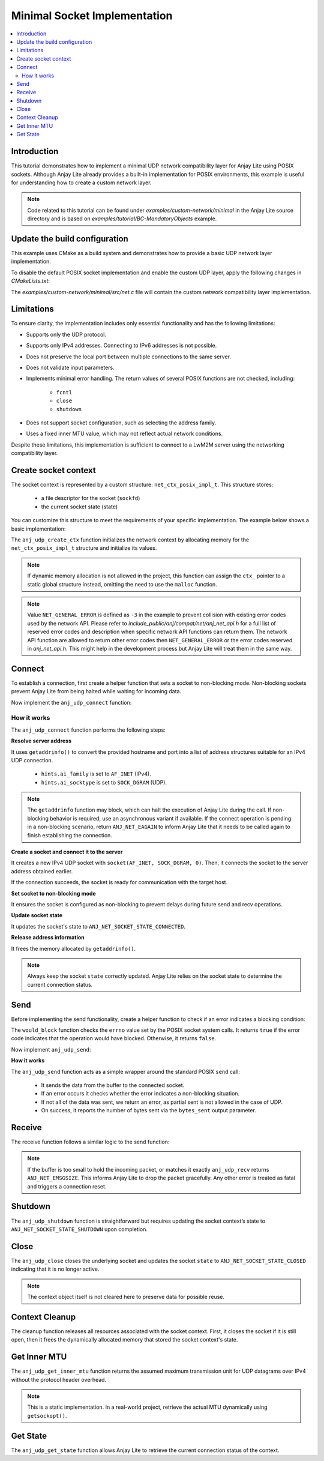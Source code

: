 ..
   Copyright 2023-2025 AVSystem <avsystem@avsystem.com>
   AVSystem Anjay Lite LwM2M SDK
   All rights reserved.

   Licensed under AVSystem Anjay Lite LwM2M Client SDK - Non-Commercial License.
   See the attached LICENSE file for details.

Minimal Socket Implementation
=============================

.. contents:: :local:

Introduction
------------

This tutorial demonstrates how to implement a minimal UDP network compatibility
layer for Anjay Lite using POSIX sockets. Although Anjay Lite already provides
a built-in implementation for POSIX environments, this example is useful for
understanding how to create a custom network layer.

.. note::
   Code related to this tutorial can be found under `examples/custom-network/minimal`
   in the Anjay Lite source directory and is based on `examples/tutorial/BC-MandatoryObjects`
   example.

Update the build configuration
------------------------------

This example uses CMake as a build system and demonstrates how to provide a basic
UDP network layer implementation.

To disable the default POSIX socket implementation and enable the custom UDP
layer, apply the following changes in `CMakeLists.txt`:

.. highlight:: cmake
.. snippet-source:: examples/custom-network/minimal/CMakeLists.txt
    :emphasize-lines: 7-9,16

    cmake_minimum_required(VERSION 3.6.0)

    project(anjay_lite_minimal_network_api C)

    set(CMAKE_C_STANDARD 99)

    set(ANJ_WITH_SOCKET_POSIX_COMPAT OFF)
    set(ANJ_NET_WITH_UDP ON)
    set(ANJ_NET_WITH_TCP OFF)

    if (CMAKE_SOURCE_DIR STREQUAL PROJECT_SOURCE_DIR)
        set(anjay_lite_DIR "../../../cmake")
        find_package(anjay_lite REQUIRED)
    endif()

    add_executable(anjay_lite_minimal_network_api src/main.c src/net.c)

The `examples/custom-network/minimal/src/net.c` file will contain the
custom network compatibility layer implementation.

Limitations
-----------

To ensure clarity, the implementation includes only essential functionality and
has the following limitations:

- Supports only the UDP protocol.
- Supports only IPv4 addresses. Connecting to IPv6 addresses is not possible.
- Does not preserve the local port between multiple connections to the same server.
- Does not validate input parameters.
- Implements minimal error handling. The return values of several POSIX functions
  are not checked, including:

    - ``fcntl``
    - ``close``
    - ``shutdown``

- Does not support socket configuration, such as selecting the address family.
- Uses a fixed inner MTU value, which may not reflect actual network conditions.

Despite these limitations, this implementation is sufficient to connect to a LwM2M server using the networking compatibility layer.

Create socket context
---------------------

The socket context is represented by a custom structure: ``net_ctx_posix_impl_t``.
This structure stores:

    - a file descriptor for the socket (``sockfd``)
    - the current socket state (state)

You can customize this structure to meet the requirements of your specific
implementation. The example below shows a basic implementation:

.. highlight:: c
.. snippet-source:: examples/custom-network/minimal/src/net.c

    typedef struct net_ctx_posix_impl {
        sockfd_t sockfd;
        anj_net_socket_state_t state;
    } net_ctx_posix_impl_t;

    int anj_udp_create_ctx(anj_net_ctx_t **ctx_, const anj_net_config_t *config) {
        (void) config;

        net_ctx_posix_impl_t *ctx =
                (net_ctx_posix_impl_t *) malloc(sizeof(net_ctx_posix_impl_t));
        if (!ctx) {
            return NET_GENERAL_ERROR;
        }
        ctx->sockfd = INVALID_SOCKET;
        ctx->state = ANJ_NET_SOCKET_STATE_CLOSED;

        *ctx_ = (anj_net_ctx_t *) ctx;
        return ANJ_NET_OK;
    }

The ``anj_udp_create_ctx`` function initializes the network context by allocating
memory for the ``net_ctx_posix_impl_t`` structure and initialize its values.

.. note::
   If dynamic memory allocation is not allowed in the project, this function
   can assign the ``ctx_`` pointer to a static global structure instead,
   omitting the need to use the ``malloc`` function.

.. note::
   Value ``NET_GENERAL_ERROR`` is defined as ``-3`` in the example to prevent
   collision with existing error codes used by the network API. Please refer
   to `include_public/anj/compat/net/anj_net_api.h` for a full list of reserved error
   codes and description when specific network API functions can return them.
   The network API function are allowed to return other error codes then
   ``NET_GENERAL_ERROR`` or the error codes reserved in `anj_net_api.h`. This
   might help in the development process but Anjay Lite will treat them in the
   same way.

Connect
-------

To establish a connection, first create a helper function that sets a socket to
non-blocking mode. Non-blocking sockets prevent Anjay Lite from being halted while
waiting for incoming data.

.. highlight:: c
.. snippet-source:: examples/custom-network/minimal/src/net.c

    static void set_socket_non_blocking(sockfd_t sockfd) {
        int flags = fcntl(sockfd, F_GETFL, 0);
        if (flags >= 0) {
            fcntl(sockfd, F_SETFL, flags | O_NONBLOCK);
        }
    }

Now implement the ``anj_udp_connect`` function:

.. highlight:: c
.. snippet-source:: examples/custom-network/minimal/src/net.c

    int anj_udp_connect(anj_net_ctx_t *ctx_,
                        const char *hostname,
                        const char *port_str) {
        net_ctx_posix_impl_t *ctx = (net_ctx_posix_impl_t *) ctx_;

        struct addrinfo *serverinfo = NULL;
        struct addrinfo hints;
        memset(&hints, 0, sizeof(hints));
        hints.ai_family = AF_INET;
        hints.ai_socktype = SOCK_DGRAM;

        if (getaddrinfo(hostname, port_str, &hints, &serverinfo) || !serverinfo) {
            if (serverinfo) {
                freeaddrinfo(serverinfo);
            }
            return NET_GENERAL_ERROR;
        }

        ctx->sockfd = socket(AF_INET, SOCK_DGRAM, 0);
        if (ctx->sockfd < 0) {
            freeaddrinfo(serverinfo);
            return NET_GENERAL_ERROR;
        }

        if (connect(ctx->sockfd, serverinfo->ai_addr, serverinfo->ai_addrlen)) {
            freeaddrinfo(serverinfo);
            return NET_GENERAL_ERROR;
        }
        set_socket_non_blocking(ctx->sockfd);
        ctx->state = ANJ_NET_SOCKET_STATE_CONNECTED;

        freeaddrinfo(serverinfo);
        return ANJ_NET_OK;
    }

How it works
^^^^^^^^^^^^

The ``anj_udp_connect`` function performs the following steps:

**Resolve server address**

It uses ``getaddrinfo()`` to convert the provided hostname and port into a list of address
structures suitable for an IPv4 UDP connection.

    - ``hints.ai_family`` is set to ``AF_INET`` (IPv4).
    - ``hints.ai_socktype`` is set to ``SOCK_DGRAM`` (UDP).

.. note::
   The ``getaddrinfo`` function may block, which can halt the execution of Anjay Lite 
   during the call. If non-blocking behavior is required, use an asynchronous variant
   if available. If the connect operation is pending in a non-blocking
   scenario, return ``ANJ_NET_EAGAIN`` to inform Anjay Lite that it needs to be
   called again to finish establishing the connection.

**Create a socket and connect it to the server**

It creates a new IPv4 UDP socket with ``socket(AF_INET, SOCK_DGRAM, 0)``. Then,
it connects the socket to the server address obtained earlier.

If the connection succeeds, the socket is ready for communication with the target host.

**Set socket to non-blocking mode**

It ensures the socket is configured as non-blocking to prevent delays during future send and recv operations.

**Update socket state**

It updates the socket's state to ``ANJ_NET_SOCKET_STATE_CONNECTED``.

**Release address information**

It frees the memory allocated by ``getaddrinfo()``.

.. note::
    Always keep the socket ``state`` correctly updated. Anjay Lite relies on the
    socket state to determine the current connection status.

Send
----

Before implementing the send functionality, create a helper function to check if
an error indicates a blocking condition:

.. highlight:: c
.. snippet-source:: examples/custom-network/minimal/src/net.c

    static bool would_block(int errno_val) {
        switch (errno_val) {
    #ifdef EAGAIN
        case EAGAIN:
            return true;
    #endif
    #if defined(EWOULDBLOCK) && (EWOULDBLOCK != EAGAIN)
        case EWOULDBLOCK:
            return true;
    #endif
    #ifdef EINPROGRESS
        case EINPROGRESS:
            return true;
    #endif
    #ifdef EBUSY
        case EBUSY:
            return true;
    #endif
        default:
            return false;
        }
    }

The ``would_block`` function checks the ``errno`` value set by the POSIX socket
system calls. It returns ``true`` if the error code indicates that the operation
would have blocked. Otherwise, it returns ``false``.

Now implement ``anj_udp_send``:

.. highlight:: c
.. snippet-source:: examples/custom-network/minimal/src/net.c

    int anj_udp_send(anj_net_ctx_t *ctx_,
                     size_t *bytes_sent,
                     const uint8_t *buf,
                     size_t length) {
        net_ctx_posix_impl_t *ctx = (net_ctx_posix_impl_t *) ctx_;
        errno = 0;
        ssize_t result = send(ctx->sockfd, buf, length, 0);
        if (result < 0) {
            return would_block(errno) ? ANJ_NET_EAGAIN : NET_GENERAL_ERROR;
        }
        *bytes_sent = (size_t) result;
        if (*bytes_sent < length) {
            /* Partial sent not allowed in case of UDP */
            return NET_GENERAL_ERROR;
        }
        return ANJ_NET_OK;
    }

**How it works**

The ``anj_udp_send`` function acts as a simple wrapper around the standard POSIX ``send`` call:

    - It sends the data from the buffer to the connected socket.
    - If an error occurs it checks whether the error indicates a non-blocking situation.
    - If not all of the data was sent, we return an error, as partial sent is not allowed in the case of UDP.
    - On success, it reports the number of bytes sent via the ``bytes_sent`` output parameter.

Receive
-------

The receive function follows a similar logic to the send function:

.. highlight:: c
.. snippet-source:: examples/custom-network/minimal/src/net.c

    int anj_udp_recv(anj_net_ctx_t *ctx_,
                     size_t *bytes_received,
                     uint8_t *buf,
                     size_t length) {
        net_ctx_posix_impl_t *ctx = (net_ctx_posix_impl_t *) ctx_;
        errno = 0;
        ssize_t result = recv(ctx->sockfd, buf, length, 0);
        if (result < 0) {
            return would_block(errno) ? ANJ_NET_EAGAIN : NET_GENERAL_ERROR;
        }
        *bytes_received = (size_t) result;
        if (*bytes_received == length) {
            /**
             * Buffer entirely filled - data possibly truncated. This will
             * incorrectly reject packets that have exactly buffer_length
             * bytes, but we have no means of distinguishing the edge case
             * without recvmsg.
             * This does only apply to datagram sockets (in our case: UDP).
             */
            return ANJ_NET_EMSGSIZE;
        }
        return ANJ_NET_OK;
    }

.. note::
    If the buffer is too small to hold the incoming packet, or matches it exactly
    ``anj_udp_recv`` returns ``ANJ_NET_EMSGSIZE``. This informs Anjay Lite to drop the packet gracefully.
    Any other error is treated as fatal and triggers a connection reset.

Shutdown
--------

The ``anj_udp_shutdown`` function is straightforward but requires updating the socket
context’s state to ``ANJ_NET_SOCKET_STATE_SHUTDOWN`` upon completion.

.. highlight:: c
.. snippet-source:: examples/custom-network/minimal/src/net.c
    :emphasize-lines: 6

    int anj_udp_shutdown(anj_net_ctx_t *ctx_) {
        net_ctx_posix_impl_t *ctx = (net_ctx_posix_impl_t *) ctx_;

        shutdown(ctx->sockfd, SHUT_RDWR);

        ctx->state = ANJ_NET_SOCKET_STATE_SHUTDOWN;
        return ANJ_NET_OK;
    }

Close
-----

The ``anj_udp_close`` closes the underlying socket and updates the socket ``state``
to ``ANJ_NET_SOCKET_STATE_CLOSED`` indicating that it is no longer active.

.. highlight:: c
.. snippet-source:: examples/custom-network/minimal/src/net.c
    :emphasize-lines: 7

    int anj_udp_close(anj_net_ctx_t *ctx_) {
        net_ctx_posix_impl_t *ctx = (net_ctx_posix_impl_t *) ctx_;

        close(ctx->sockfd);

        ctx->sockfd = INVALID_SOCKET;
        ctx->state = ANJ_NET_SOCKET_STATE_CLOSED;
        return ANJ_NET_OK;
    }

.. note::
   The context object itself is not cleared here to preserve data for possible reuse.

Context Cleanup
---------------

The cleanup function releases all resources associated with the socket context.
First, it closes the socket if it is still open, then it frees the dynamically
allocated memory that stored the socket context's state.

.. highlight:: c
.. snippet-source:: examples/custom-network/minimal/src/net.c

    int anj_udp_cleanup_ctx(anj_net_ctx_t **ctx_) {
        net_ctx_posix_impl_t *ctx = (net_ctx_posix_impl_t *) *ctx_;
        *ctx_ = NULL;

        close(ctx->sockfd);
        free(ctx);

        return ANJ_NET_OK;
    }


Get Inner MTU
-------------

The ``anj_udp_get_inner_mtu`` function returns the assumed maximum transmission
unit for UDP datagrams over IPv4 without the protocol header overhead.

.. highlight:: c
.. snippet-source:: examples/custom-network/minimal/src/net.c

    int anj_udp_get_inner_mtu(anj_net_ctx_t *ctx, int32_t *out_value) {
        (void) ctx;
        *out_value = 548; /* 576 (IPv4 MTU) - 28 bytes of headers */
        return ANJ_NET_OK;
    }

.. note::
    This is a static implementation. In a real-world project, retrieve the
    actual MTU dynamically using ``getsockopt()``.

Get State
---------

The ``anj_udp_get_state`` function allows Anjay Lite to retrieve the current connection status of the context.

.. highlight:: c
.. snippet-source:: examples/custom-network/minimal/src/net.c

    int anj_udp_get_state(anj_net_ctx_t *ctx_, anj_net_socket_state_t *out_value) {
        net_ctx_posix_impl_t *ctx = (net_ctx_posix_impl_t *) ctx_;
        *(anj_net_socket_state_t *) out_value = ctx->state;
        return ANJ_NET_OK;
    }
